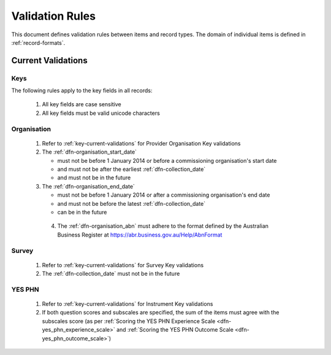 .. _validation-rules:

Validation Rules
================

This document defines validation rules between items and record types.
The domain of individual items is defined in :ref:`record-formats`.

.. _current-validations:

Current Validations
-------------------

.. _key-current-validations:

Keys
~~~~

The following rules apply to the key fields in all records:

  1. All key fields are case sensitive
  2. All key fields must be valid unicode characters

.. _organisation-current-validations:

Organisation
~~~~~~~~~~~~

  1. Refer to :ref:`key-current-validations` for Provider Organisation Key validations
  2. The :ref:`dfn-organisation_start_date`

     * must not be before 1 January 2014
       or before a commissioning organisation's start date
     * and must not be after the earliest :ref:`dfn-collection_date`
     * and must not be in the future

  3. The :ref:`dfn-organisation_end_date`

     * must not be before 1 January 2014
       or after a commissioning organisation's end date
     * and must not be before the latest :ref:`dfn-collection_date`
     * can be in the future

   4. The :ref:`dfn-organisation_abn` must adhere to the format defined by the Australian Business 
      Register at https://abr.business.gov.au/Help/AbnFormat

.. _survey-current-validations:

Survey
~~~~~~

  1. Refer to :ref:`key-current-validations` for Survey Key validations
  2. The :ref:`dfn-collection_date` must not be in the future

.. _yes-phn-current-validations:

YES PHN
~~~~~~~

  1. Refer to :ref:`key-current-validations` for Instrument Key validations
  2. If both question scores and subscales are specified, the sum of the items
     must agree with the subscales score (as per :ref:`Scoring the YES PHN Experience Scale <dfn-yes_phn_experience_scale>` and
     :ref:`Scoring the YES PHN Outcome Scale <dfn-yes_phn_outcome_scale>`)
